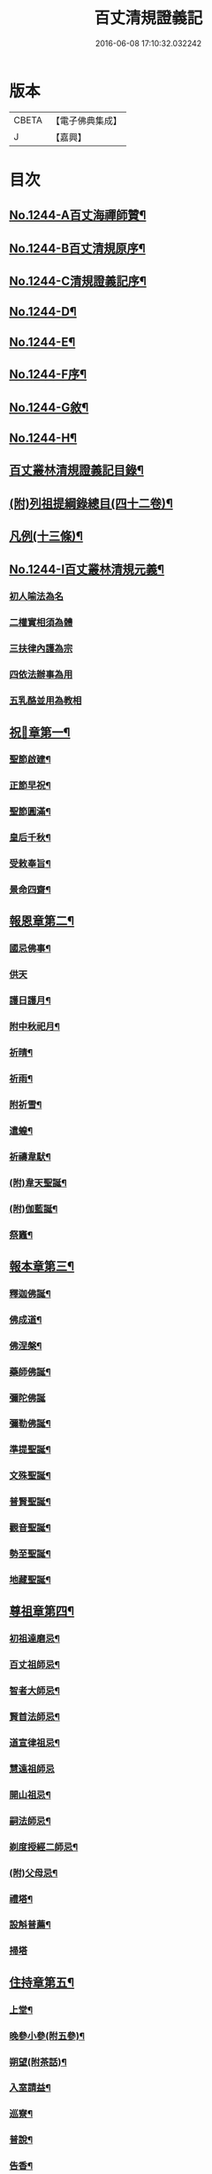#+TITLE: 百丈清規證義記 
#+DATE: 2016-06-08 17:10:32.032242

* 版本
 |     CBETA|【電子佛典集成】|
 |         J|【嘉興】    |

* 目次
** [[file:KR6q0135_001.txt::001-0373a1][No.1244-A百丈海禪師贊¶]]
** [[file:KR6q0135_001.txt::001-0373a4][No.1244-B百丈清規原序¶]]
** [[file:KR6q0135_001.txt::001-0373c1][No.1244-C清規證義記序¶]]
** [[file:KR6q0135_001.txt::001-0374a5][No.1244-D¶]]
** [[file:KR6q0135_001.txt::001-0374b1][No.1244-E¶]]
** [[file:KR6q0135_001.txt::001-0374b10][No.1244-F序¶]]
** [[file:KR6q0135_001.txt::001-0374c15][No.1244-G敘¶]]
** [[file:KR6q0135_001.txt::001-0375a14][No.1244-H¶]]
** [[file:KR6q0135_001.txt::001-0375c2][百丈叢林清規證義記目錄¶]]
** [[file:KR6q0135_001.txt::001-0376c20][(附)列祖提綱錄總目(四十二卷)¶]]
** [[file:KR6q0135_001.txt::001-0378b20][凡例(十三條)¶]]
** [[file:KR6q0135_001.txt::001-0379b10][No.1244-I百丈叢林清規元義¶]]
*** [[file:KR6q0135_001.txt::001-0379b14][初人喻法為名]]
*** [[file:KR6q0135_001.txt::001-0380a11][二權實相須為體]]
*** [[file:KR6q0135_001.txt::001-0380a21][三扶律內護為宗]]
*** [[file:KR6q0135_001.txt::001-0380b4][四依法辦事為用]]
*** [[file:KR6q0135_001.txt::001-0380b11][五乳酪並用為教相]]
** [[file:KR6q0135_001.txt::001-0380c6][祝𨤲章第一¶]]
*** [[file:KR6q0135_001.txt::001-0380c16][聖節啟建¶]]
*** [[file:KR6q0135_001.txt::001-0381c4][正節早祝¶]]
*** [[file:KR6q0135_001.txt::001-0382b5][聖節圓滿¶]]
*** [[file:KR6q0135_001.txt::001-0383a5][皇后千秋¶]]
*** [[file:KR6q0135_001.txt::001-0383a14][受敕奉旨¶]]
*** [[file:KR6q0135_001.txt::001-0383b18][景命四齋¶]]
** [[file:KR6q0135_002.txt::002-0384a13][報恩章第二¶]]
*** [[file:KR6q0135_002.txt::002-0384b8][國忌佛事¶]]
*** [[file:KR6q0135_002.txt::002-0384b24][供天]]
*** [[file:KR6q0135_002.txt::002-0385c24][護日護月¶]]
*** [[file:KR6q0135_002.txt::002-0386b14][附中秋祀月¶]]
*** [[file:KR6q0135_002.txt::002-0387a9][祈晴¶]]
*** [[file:KR6q0135_002.txt::002-0387c4][祈雨¶]]
*** [[file:KR6q0135_002.txt::002-0390b8][附祈雪¶]]
*** [[file:KR6q0135_002.txt::002-0390b13][遣蝗¶]]
*** [[file:KR6q0135_002.txt::002-0391a12][祈禱韋䭾¶]]
*** [[file:KR6q0135_002.txt::002-0391c11][(附)韋天聖誕¶]]
*** [[file:KR6q0135_002.txt::002-0392a2][(附)伽藍誕¶]]
*** [[file:KR6q0135_002.txt::002-0392b6][祭竈¶]]
** [[file:KR6q0135_003.txt::003-0392c14][報本章第三¶]]
*** [[file:KR6q0135_003.txt::003-0393a6][釋迦佛誕¶]]
*** [[file:KR6q0135_003.txt::003-0394c13][佛成道¶]]
*** [[file:KR6q0135_003.txt::003-0395a20][佛涅槃¶]]
*** [[file:KR6q0135_003.txt::003-0396a9][藥師佛誕¶]]
*** [[file:KR6q0135_003.txt::003-0396b24][彌陀佛誕]]
*** [[file:KR6q0135_003.txt::003-0397a12][彌勒佛誕¶]]
*** [[file:KR6q0135_003.txt::003-0398b7][準提聖誕¶]]
*** [[file:KR6q0135_003.txt::003-0399a3][文殊聖誕¶]]
*** [[file:KR6q0135_003.txt::003-0400a6][普賢聖誕¶]]
*** [[file:KR6q0135_003.txt::003-0400b19][觀音聖誕¶]]
*** [[file:KR6q0135_003.txt::003-0401b10][勢至聖誕¶]]
*** [[file:KR6q0135_003.txt::003-0402a14][地藏聖誕¶]]
** [[file:KR6q0135_004.txt::004-0403a6][尊祖章第四¶]]
*** [[file:KR6q0135_004.txt::004-0403a21][初祖達磨忌¶]]
*** [[file:KR6q0135_004.txt::004-0404b23][百丈祖師忌¶]]
*** [[file:KR6q0135_004.txt::004-0405b18][智者大師忌¶]]
*** [[file:KR6q0135_004.txt::004-0406b2][賢首法師忌¶]]
*** [[file:KR6q0135_004.txt::004-0407b13][道宣律祖忌¶]]
*** [[file:KR6q0135_004.txt::004-0407c24][慧遠祖師忌]]
*** [[file:KR6q0135_004.txt::004-0408c13][開山祖忌¶]]
*** [[file:KR6q0135_004.txt::004-0409a18][嗣法師忌¶]]
*** [[file:KR6q0135_004.txt::004-0409c10][剃度授經二師忌¶]]
*** [[file:KR6q0135_004.txt::004-0410a15][(附)父母忌¶]]
*** [[file:KR6q0135_004.txt::004-0411a11][禮塔¶]]
*** [[file:KR6q0135_004.txt::004-0411a23][設斛普薦¶]]
*** [[file:KR6q0135_004.txt::004-0411c24][掃塔]]
** [[file:KR6q0135_005.txt::005-0412b11][住持章第五¶]]
*** [[file:KR6q0135_005.txt::005-0412c16][上堂¶]]
*** [[file:KR6q0135_005.txt::005-0413c18][晚參小參(附五參)¶]]
*** [[file:KR6q0135_005.txt::005-0414a13][朔望(附茶話)¶]]
*** [[file:KR6q0135_005.txt::005-0414a24][入室請益¶]]
*** [[file:KR6q0135_005.txt::005-0414b16][巡寮¶]]
*** [[file:KR6q0135_005.txt::005-0414c7][普說¶]]
*** [[file:KR6q0135_005.txt::005-0414c14][告香¶]]
*** [[file:KR6q0135_005.txt::005-0416a5][念誦¶]]
*** [[file:KR6q0135_005.txt::005-0416a19][(附)念誦規約(凡十一條)¶]]
*** [[file:KR6q0135_005.txt::005-0416c6][證義]]
*** [[file:KR6q0135_005.txt::005-0416c17][設斛¶]]
*** [[file:KR6q0135_005.txt::005-0418c11][薰墖¶]]
*** [[file:KR6q0135_005.txt::005-0419a20][點藥師墖燈¶]]
*** [[file:KR6q0135_005.txt::005-0419c13][普佛¶]]
*** [[file:KR6q0135_005.txt::005-0419c20][肅眾¶]]
*** [[file:KR6q0135_005.txt::005-0420c11][訓童行¶]]
*** [[file:KR6q0135_005.txt::005-0421a19][為行者普說¶]]
*** [[file:KR6q0135_005.txt::005-0421b19][受法衣¶]]
*** [[file:KR6q0135_005.txt::005-0421c15][掩關¶]]
*** [[file:KR6q0135_005.txt::005-0422a8][啟關¶]]
*** [[file:KR6q0135_005.txt::005-0422b5][迎待尊宿(六禮)]]
**** [[file:KR6q0135_005.txt::005-0422b6][迎待看單第一¶]]
**** [[file:KR6q0135_005.txt::005-0422c5][陞座第二¶]]
**** [[file:KR6q0135_005.txt::005-0422c24][落堂第三]]
**** [[file:KR6q0135_005.txt::005-0423a21][請齋第四¶]]
**** [[file:KR6q0135_005.txt::005-0423b15][參堂巡寮第五¶]]
**** [[file:KR6q0135_005.txt::005-0423c3][回山第六¶]]
*** [[file:KR6q0135_005.txt::005-0423c23][護法至¶]]
*** [[file:KR6q0135_005.txt::005-0424a19][到宗剎諸山¶]]
*** [[file:KR6q0135_005.txt::005-0424a23][慶生¶]]
*** [[file:KR6q0135_005.txt::005-0424c2][飯僧¶]]
*** [[file:KR6q0135_005.txt::005-0425b18][施齋田¶]]
*** [[file:KR6q0135_005.txt::005-0426a7][供羅漢¶]]
**** [[file:KR6q0135_005.txt::005-0426a7][儀軌]]
**** [[file:KR6q0135_005.txt::005-0427b10][五百之第一¶]]
**** [[file:KR6q0135_005.txt::005-0427c13][第二百起¶]]
**** [[file:KR6q0135_005.txt::005-0428a6][第三百起¶]]
**** [[file:KR6q0135_005.txt::005-0428b4][第四百起¶]]
**** [[file:KR6q0135_005.txt::005-0428c2][第五百起¶]]
*** [[file:KR6q0135_005.txt::005-0429a19][放生¶]]
*** [[file:KR6q0135_005.txt::005-0430b21][(附)生所規約(凡十五條)¶]]
*** [[file:KR6q0135_005.txt::005-0431a10][供法衣¶]]
*** [[file:KR6q0135_005.txt::005-0431b6][受煎點¶]]
*** [[file:KR6q0135_005.txt::005-0431b15][通嗣書嗣法書至遺書至¶]]
*** [[file:KR6q0135_005.txt::005-0431c21][請新住持¶]]
*** [[file:KR6q0135_005.txt::005-0432b19][附請新住持啟¶]]
*** [[file:KR6q0135_005.txt::005-0433a7][入院¶]]
*** [[file:KR6q0135_005.txt::005-0433c23][住持出入¶]]
*** [[file:KR6q0135_005.txt::005-0434b6][退院¶]]
*** [[file:KR6q0135_005.txt::005-0434c22][板賬¶]]
*** [[file:KR6q0135_005.txt::005-0435b3][遷化¶]]
*** [[file:KR6q0135_005.txt::005-0435c8][入棺¶]]
*** [[file:KR6q0135_005.txt::005-0436a18][停棺¶]]
*** [[file:KR6q0135_005.txt::005-0436b24][茶毗¶]]
*** [[file:KR6q0135_005.txt::005-0437b3][入墖¶]]
*** [[file:KR6q0135_005.txt::005-0437c5][估唱¶]]
*** [[file:KR6q0135_005.txt::005-0438a14][安牌¶]]
*** [[file:KR6q0135_005.txt::005-0438a22][裝造佛像¶]]
*** [[file:KR6q0135_005.txt::005-0441b20][脩整經典¶]]
*** [[file:KR6q0135_005.txt::005-0442a19][脩造僧坊¶]]
** [[file:KR6q0135_006.txt::006-0443a13][兩序章第六¶]]
*** [[file:KR6q0135_006.txt::006-0443b6][執事單¶]]
*** [[file:KR6q0135_006.txt::006-0443c19][西序¶]]
**** [[file:KR6q0135_006.txt::006-0443c19][一禪堂]]
***** [[file:KR6q0135_006.txt::006-0443c19][首座]]
***** [[file:KR6q0135_006.txt::006-0444a2][西堂]]
***** [[file:KR6q0135_006.txt::006-0444a4][○後堂]]
***** [[file:KR6q0135_006.txt::006-0444a6][○堂主]]
***** [[file:KR6q0135_006.txt::006-0444a16][書記]]
***** [[file:KR6q0135_006.txt::006-0444b7][知藏]]
***** [[file:KR6q0135_006.txt::006-0444b9][○藏主]]
***** [[file:KR6q0135_006.txt::006-0444b18][維那]]
***** [[file:KR6q0135_006.txt::006-0444b23][○悅眾]]
***** [[file:KR6q0135_006.txt::006-0444c3][○參頭]]
***** [[file:KR6q0135_006.txt::006-0444c17][清眾]]
***** [[file:KR6q0135_006.txt::006-0445a6][禪堂香燈]]
***** [[file:KR6q0135_006.txt::006-0445a9][○司水]]
**** [[file:KR6q0135_006.txt::006-0445a20][三侍寮]]
***** [[file:KR6q0135_006.txt::006-0445a20][祖侍]]
***** [[file:KR6q0135_006.txt::006-0445b2][燒香]]
***** [[file:KR6q0135_006.txt::006-0445b14][記錄]]
***** [[file:KR6q0135_006.txt::006-0445c1][衣鉢]]
***** [[file:KR6q0135_006.txt::006-0445c18][湯藥]]
***** [[file:KR6q0135_006.txt::006-0445c21][○請客]]
***** [[file:KR6q0135_006.txt::006-0446a9][侍者]]
***** [[file:KR6q0135_006.txt::006-0446b3][聖僧侍者]]
*** [[file:KR6q0135_006.txt::006-0446c4][東序¶]]
**** [[file:KR6q0135_006.txt::006-0446c4][四庫房]]
***** [[file:KR6q0135_006.txt::006-0446c4][都監]]
***** [[file:KR6q0135_006.txt::006-0446c9][○監院]]
***** [[file:KR6q0135_006.txt::006-0446c17][○副寺]]
***** [[file:KR6q0135_006.txt::006-0446c23][○知事]]
***** [[file:KR6q0135_006.txt::006-0446c37][庫司]]
***** [[file:KR6q0135_006.txt::006-0446c43][庫頭]]
***** [[file:KR6q0135_006.txt::006-0447b7][米頭]]
***** [[file:KR6q0135_006.txt::006-0447b14][炭頭(兼)爐頭]]
***** [[file:KR6q0135_006.txt::006-0447b20][印房]]
***** [[file:KR6q0135_006.txt::006-0447c18][担運(帶)貼庫]]
***** [[file:KR6q0135_006.txt::006-0447c24][附常住財物出入規銘(并條〔給〕共十八條)¶]]
**** [[file:KR6q0135_006.txt::006-0448c9][五客堂]]
***** [[file:KR6q0135_006.txt::006-0448c9][僧值]]
***** [[file:KR6q0135_006.txt::006-0449b3][知眾]]
***** [[file:KR6q0135_006.txt::006-0449b10][知客]]
***** [[file:KR6q0135_006.txt::006-0449b21][(附列執)照客]]
***** [[file:KR6q0135_006.txt::006-0449c3][○茶頭]]
***** [[file:KR6q0135_006.txt::006-0449c9][○行堂(帶)碗頭]]
***** [[file:KR6q0135_006.txt::006-0449c17][門頭]]
***** [[file:KR6q0135_006.txt::006-0450a10][附客堂規約(二十七條)¶]]
**** [[file:KR6q0135_006.txt::006-0451a7][六厨房]]
***** [[file:KR6q0135_006.txt::006-0451a7][典座]]
***** [[file:KR6q0135_006.txt::006-0451a10][○貼案]]
***** [[file:KR6q0135_006.txt::006-0451a22][飯頭]]
***** [[file:KR6q0135_006.txt::006-0451b1][○二飯]]
***** [[file:KR6q0135_006.txt::006-0451b4][○菜頭]]
***** [[file:KR6q0135_006.txt::006-0451b10][火頭]]
****** [[file:KR6q0135_006.txt::006-0451b10][大火頭]]
****** [[file:KR6q0135_006.txt::006-0451b12][○小火頭]]
***** [[file:KR6q0135_006.txt::006-0451c17][水頭]]
***** [[file:KR6q0135_006.txt::006-0452a2][磨頭]]
***** [[file:KR6q0135_006.txt::006-0452a4][○雜務]]
***** [[file:KR6q0135_006.txt::006-0452a7][○香燈]]
***** [[file:KR6q0135_006.txt::006-0452a12][附厨房條規(凡十條)¶]]
**** [[file:KR6q0135_006.txt::006-0452c3][七山寮]]
***** [[file:KR6q0135_006.txt::006-0452c3][值歲]]
***** [[file:KR6q0135_006.txt::006-0452c13][知山]]
***** [[file:KR6q0135_006.txt::006-0452c19][○巡山]]
***** [[file:KR6q0135_006.txt::006-0452c21][○柴頭]]
***** [[file:KR6q0135_006.txt::006-0453a1][○山寮香燈]]
***** [[file:KR6q0135_006.txt::006-0453a5][附山寮規約(凡七條)¶]]
***** [[file:KR6q0135_006.txt::006-0453a21][知浴]]
***** [[file:KR6q0135_006.txt::006-0453a24][附浴堂規銘(凡十三條)¶]]
***** [[file:KR6q0135_006.txt::006-0453c7][淨頭]]
***** [[file:KR6q0135_006.txt::006-0454a15][知屋(帶)知器]]
***** [[file:KR6q0135_006.txt::006-0454a23][○監修]]
***** [[file:KR6q0135_006.txt::006-0454b3][化主]]
**** [[file:KR6q0135_006.txt::006-0454b21][八收供寮]]
***** [[file:KR6q0135_006.txt::006-0454b21][化飯]]
***** [[file:KR6q0135_006.txt::006-0454c12][收供]]
***** [[file:KR6q0135_006.txt::006-0455a19][附收供寮規(凡十八條)¶]]
***** [[file:KR6q0135_006.txt::006-0455c16][莊主]]
***** [[file:KR6q0135_006.txt::006-0455c21][○監收]]
***** [[file:KR6q0135_006.txt::006-0456a8][園頭]]
***** [[file:KR6q0135_006.txt::006-0456b3][附園房寮規¶]]
***** [[file:KR6q0135_006.txt::006-0456c4][附下院執事約(即莊主園頭另住之處就稍遠者言故名下院凡九條)¶]]
**** [[file:KR6q0135_006.txt::006-0457a12][九旦過堂]]
***** [[file:KR6q0135_006.txt::006-0457a13][寮元¶]]
***** [[file:KR6q0135_006.txt::006-0457a18][附旦過堂規(即雲水堂凡十三條)¶]]
***** [[file:KR6q0135_006.txt::006-0457c6][閒住]]
***** [[file:KR6q0135_006.txt::006-0457c17][附耆舊堂規¶]]
**** [[file:KR6q0135_006.txt::006-0458a23][十香燈寮]]
***** [[file:KR6q0135_006.txt::006-0458a23][殿主]]
***** [[file:KR6q0135_006.txt::006-0458b7][○法堂香燈]]
***** [[file:KR6q0135_006.txt::006-0458b10][○藏樓香燈]]
***** [[file:KR6q0135_006.txt::006-0458b12][○內塔主]]
***** [[file:KR6q0135_006.txt::006-0458b14][○外塔主]]
***** [[file:KR6q0135_006.txt::006-0458b17][○祖堂(即賢者寮)香燈]]
***** [[file:KR6q0135_006.txt::006-0459a24][巡照]]
****** [[file:KR6q0135_006.txt::006-0459a24][日巡]]
****** [[file:KR6q0135_006.txt::006-0459b2][○夜巡]]
***** [[file:KR6q0135_006.txt::006-0459b8][○打掃]]
*** [[file:KR6q0135_006.txt::006-0459b21][請兩序執¶]]
*** [[file:KR6q0135_006.txt::006-0460a19][班首秉拂(分二)]]
**** [[file:KR6q0135_006.txt::006-0460a20][一新請受執¶]]
**** [[file:KR6q0135_006.txt::006-0460b14][二八節奉命¶]]
*** [[file:KR6q0135_006.txt::006-0460c23][請齋茶¶]]
*** [[file:KR6q0135_006.txt::006-0461a19][兩序辭執¶]]
** [[file:KR6q0135_007.txt::007-0461b12][大眾章第七¶]]
*** [[file:KR6q0135_007.txt::007-0461c5][剃度正範¶]]
**** [[file:KR6q0135_007.txt::007-0461c6][初遵律十例]]
***** [[file:KR6q0135_007.txt::007-0461c10][一師遴德臘]]
***** [[file:KR6q0135_007.txt::007-0461c17][二機擇信志]]
***** [[file:KR6q0135_007.txt::007-0461c22][三剃度白僧]]
***** [[file:KR6q0135_007.txt::007-0462a3][四護世譏嫌]]
***** [[file:KR6q0135_007.txt::007-0462a20][五稱量老小]]
***** [[file:KR6q0135_007.txt::007-0462b3][六防禁越濟]]
***** [[file:KR6q0135_007.txt::007-0462b11][七濟度無私]]
***** [[file:KR6q0135_007.txt::007-0462b17][八道業元基]]
***** [[file:KR6q0135_007.txt::007-0462b24][九訓䇿苦行]]
***** [[file:KR6q0135_007.txt::007-0462c5][十敷設儀式]]
**** [[file:KR6q0135_007.txt::007-0462c15][二崇正辯譌¶]]
**** [[file:KR6q0135_007.txt::007-0463a11][三五戒元基]]
***** [[file:KR6q0135_007.txt::007-0463a12][第一導引¶]]
***** [[file:KR6q0135_007.txt::007-0463a23][第二啟白¶]]
***** [[file:KR6q0135_007.txt::007-0463b8][第三請師¶]]
***** [[file:KR6q0135_007.txt::007-0463c3][第四開導]]
***** [[file:KR6q0135_007.txt::007-0463c18][第五請聖]]
***** [[file:KR6q0135_007.txt::007-0464a17][第六懺悔]]
***** [[file:KR6q0135_007.txt::007-0464b12][第七問遮難]]
***** [[file:KR6q0135_007.txt::007-0464b22][第八授歸戒]]
***** [[file:KR6q0135_007.txt::007-0465a12][第九發願]]
***** [[file:KR6q0135_007.txt::007-0465a21][第十誡囑回向]]
**** [[file:KR6q0135_007.txt::007-0465b15][四十支正範]]
***** [[file:KR6q0135_007.txt::007-0465b16][第一通白敷座¶]]
***** [[file:KR6q0135_007.txt::007-0465c6][第二集眾請師¶]]
***** [[file:KR6q0135_007.txt::007-0465c24][第三遣求度者出]]
***** [[file:KR6q0135_007.txt::007-0466a6][第四和僧羯磨]]
***** [[file:KR6q0135_007.txt::007-0466a21][第五召求度者入¶]]
***** [[file:KR6q0135_007.txt::007-0466b15][第六開導]]
***** [[file:KR6q0135_007.txt::007-0466c6][第七辭謝君親]]
***** [[file:KR6q0135_007.txt::007-0466c20][第八剃髮]]
***** [[file:KR6q0135_007.txt::007-0467b12][第九授沙彌戒]]
***** [[file:KR6q0135_007.txt::007-0468b2][第十勸誡回向]]
***** [[file:KR6q0135_007.txt::007-0468c18][(附)剃度規約(凡八條)¶]]
***** [[file:KR6q0135_007.txt::007-0469a13][(附)上供疏式¶]]
*** [[file:KR6q0135_007.txt::007-0470a12][付戒]]
**** [[file:KR6q0135_007.txt::007-0470a15][初貼報單]]
**** [[file:KR6q0135_007.txt::007-0470a23][次預備禮物]]
**** [[file:KR6q0135_007.txt::007-0470c5][次預請諸執]]
**** [[file:KR6q0135_007.txt::007-0471b1][次預習佛事]]
**** [[file:KR6q0135_007.txt::007-0472c22][次酌定戒期]]
**** [[file:KR6q0135_007.txt::007-0473c4][次右師派白]]
**** [[file:KR6q0135_007.txt::007-0473c21][受戒堂規(凡十四條)¶]]
*** [[file:KR6q0135_007.txt::007-0474b23][布薩節要]]
**** [[file:KR6q0135_007.txt::007-0474b24][綱目十節第一¶]]
***** [[file:KR6q0135_007.txt::007-0474c2][一總論兩乘]]
***** [[file:KR6q0135_007.txt::007-0474c4][二崇正辯訛]]
***** [[file:KR6q0135_007.txt::007-0474c10][三如教遵古]]
***** [[file:KR6q0135_007.txt::007-0474c18][四稱德量人]]
***** [[file:KR6q0135_007.txt::007-0475a2][五淨堂和眾]]
***** [[file:KR6q0135_007.txt::007-0475a6][六敬法謙人]]
***** [[file:KR6q0135_007.txt::007-0475a12][七集同揀異]]
***** [[file:KR6q0135_007.txt::007-0475a17][八奉法請教]]
***** [[file:KR6q0135_007.txt::007-0475a20][九界成法應]]
***** [[file:KR6q0135_007.txt::007-0475b5][十大儀小例]]
**** [[file:KR6q0135_007.txt::007-0475b17][略明懺悔羯磨法第二¶]]
**** [[file:KR6q0135_007.txt::007-0476a14][先明僧法羯磨誦戒第三¶]]
**** [[file:KR6q0135_007.txt::007-0477a5][復明僧法略誦戒第四¶]]
**** [[file:KR6q0135_007.txt::007-0477a25][次明對首法羯磨誦戒第五¶]]
**** [[file:KR6q0135_007.txt::007-0477b5][後明心念法羯磨誦戒第六¶]]
**** [[file:KR6q0135_007.txt::007-0477b8][比丘律顯是明非第七¶]]
**** [[file:KR6q0135_007.txt::007-0477b24][正明菩薩僧法羯磨誦戒第八¶]]
**** [[file:KR6q0135_007.txt::007-0478a22][菩薩律顯是明非第九¶]]
**** [[file:KR6q0135_007.txt::007-0478b10][附居家二眾布薩第十¶]]
*** [[file:KR6q0135_007.txt::007-0478b15][五篇六聚]]
**** [[file:KR6q0135_007.txt::007-0478b16][第一篇四波羅夷法]]
**** [[file:KR6q0135_007.txt::007-0478b18][第二篇十三僧伽婆尸沙法]]
**** [[file:KR6q0135_007.txt::007-0478b20][第三聚偷蘭遮法]]
**** [[file:KR6q0135_007.txt::007-0478b22][第三篇波逸提法]]
**** [[file:KR6q0135_007.txt::007-0478c2][第四篇四波羅提提舍尼法]]
**** [[file:KR6q0135_007.txt::007-0478c4][第五篇一百式叉迦羅法¶]]
*** [[file:KR6q0135_007.txt::007-0479b20][護戒¶]]
*** [[file:KR6q0135_007.txt::007-0480c11][道具¶]]
*** [[file:KR6q0135_007.txt::007-0481c12][附式叉摩那辯正¶]]
*** [[file:KR6q0135_007.txt::007-0483a10][附尼八敬法¶]]
*** [[file:KR6q0135_007.txt::007-0484a7][掛單¶]]
*** [[file:KR6q0135_007.txt::007-0484a24][安單¶]]
*** [[file:KR6q0135_007.txt::007-0484c20][普請¶]]
*** [[file:KR6q0135_007.txt::007-0485a10][日用軌範¶]]
*** [[file:KR6q0135_007.txt::007-0487a17][附蓮池修身十事¶]]
*** [[file:KR6q0135_007.txt::007-0487b6][附出家人(戒)不祥事¶]]
*** [[file:KR6q0135_007.txt::007-0487c15][共住規約¶]]
*** [[file:KR6q0135_007.txt::007-0488c5][淨業堂規約(凡十五條)¶]]
*** [[file:KR6q0135_007.txt::007-0489c3][佛七規約(實貼本堂凡二十二條)¶]]
*** [[file:KR6q0135_007.txt::007-0490c4][附佛七回向疏¶]]
*** [[file:KR6q0135_007.txt::007-0491b2][分衛¶]]
*** [[file:KR6q0135_007.txt::007-0492b3][拾遺¶]]
*** [[file:KR6q0135_007.txt::007-0492b21][(附)省行堂規(亦名涅槃堂西域稱無常院俗呼病堂凡例共十五條)¶]]
*** [[file:KR6q0135_007.txt::007-0493b12][附看病人¶]]
*** [[file:KR6q0135_007.txt::007-0494a4][大眾龜鏡文¶]]
*** [[file:KR6q0135_007.txt::007-0495c11][付法¶]]
**** [[file:KR6q0135_007.txt::007-0495c11][南岳三支。青原一支]]
**** [[file:KR6q0135_007.txt::007-0497c8][附天台教觀一宗¶]]
**** [[file:KR6q0135_007.txt::007-0498b9][附賢首教觀一宗¶]]
**** [[file:KR6q0135_007.txt::007-0498c13][附南山律宗¶]]
** [[file:KR6q0135_008.txt::008-0499b13][節臘章第八¶]]
*** [[file:KR6q0135_008.txt::008-0499c7][安居¶]]
*** [[file:KR6q0135_008.txt::008-0500c16][夏中念佛¶]]
*** [[file:KR6q0135_008.txt::008-0501a14][夏中講經¶]]
*** [[file:KR6q0135_008.txt::008-0501c21][講堂規約(凡一十二條)¶]]
*** [[file:KR6q0135_008.txt::008-0502a23][附座主條約(凡九條)¶]]
*** [[file:KR6q0135_008.txt::008-0502c6][蘭盆儀軌摘要¶]]
**** [[file:KR6q0135_008.txt::008-0502c6][開啟壇儀]]
**** [[file:KR6q0135_008.txt::008-0503a7][淨壇遶經¶]]
**** [[file:KR6q0135_008.txt::008-0503a23][上蘭盆供¶]]
**** [[file:KR6q0135_008.txt::008-0504b11][眾僧受食¶]]
**** [[file:KR6q0135_008.txt::008-0505a5][蘭盆會約(凡二十一條)¶]]
*** [[file:KR6q0135_008.txt::008-0506a15][解夏¶]]
*** [[file:KR6q0135_008.txt::008-0506c18][坐禪]]
**** [[file:KR6q0135_008.txt::008-0506c19][早課第一¶]]
**** [[file:KR6q0135_008.txt::008-0507a16][上午第二¶]]
**** [[file:KR6q0135_008.txt::008-0507b21][下午第三¶]]
**** [[file:KR6q0135_008.txt::008-0507c23][晚課第四¶]]
**** [[file:KR6q0135_008.txt::008-0508a12][夜香第五¶]]
**** [[file:KR6q0135_008.txt::008-0508b12][禪堂規約(凡三十二條)¶]]
*** [[file:KR6q0135_008.txt::008-0509a24][孟冬貼單]]
*** [[file:KR6q0135_008.txt::008-0509c4][結冬¶]]
*** [[file:KR6q0135_008.txt::008-0510a19][起禪七¶]]
*** [[file:KR6q0135_008.txt::008-0510c24][解禪七]]
*** [[file:KR6q0135_008.txt::008-0511b5][解冬¶]]
*** [[file:KR6q0135_008.txt::008-0511c1][月分須知]]
**** [[file:KR6q0135_008.txt::008-0511c2][正月]]
**** [[file:KR6q0135_008.txt::008-0512c11][附各堂結贊¶]]
**** [[file:KR6q0135_008.txt::008-0513b14][二月]]
**** [[file:KR6q0135_008.txt::008-0513b17][三月¶]]
**** [[file:KR6q0135_008.txt::008-0513b19][四月]]
**** [[file:KR6q0135_008.txt::008-0513b23][五月]]
**** [[file:KR6q0135_008.txt::008-0513c19][六月¶]]
**** [[file:KR6q0135_008.txt::008-0513c20][七月]]
**** [[file:KR6q0135_008.txt::008-0513c23][八月]]
**** [[file:KR6q0135_008.txt::008-0514a2][九月]]
**** [[file:KR6q0135_008.txt::008-0514a10][十月]]
**** [[file:KR6q0135_008.txt::008-0514a14][十一月]]
**** [[file:KR6q0135_008.txt::008-0514b2][十二月]]
** [[file:KR6q0135_009.txt::009-0515a13][法器章第九¶]]
*** [[file:KR6q0135_009.txt::009-0515b7][鐘¶]]
*** [[file:KR6q0135_009.txt::009-0516a12][板¶]]
*** [[file:KR6q0135_009.txt::009-0516a21][木魚¶]]
*** [[file:KR6q0135_009.txt::009-0516b3][犍椎¶]]
*** [[file:KR6q0135_009.txt::009-0516b12][磬¶]]
*** [[file:KR6q0135_009.txt::009-0516b18][皷¶]]
** [[file:KR6q0135_009.txt::009-0516c15][No.1244-J地輿名目(一十九省)¶]]
*** [[file:KR6q0135_009.txt::009-0516c20][盛京省]]
*** [[file:KR6q0135_009.txt::009-0517a4][直𨽻省]]
*** [[file:KR6q0135_009.txt::009-0517b10][江南省]]
*** [[file:KR6q0135_009.txt::009-0517c2][安徽省]]
*** [[file:KR6q0135_009.txt::009-0517c16][江西省]]
*** [[file:KR6q0135_009.txt::009-0518a10][浙江省]]
*** [[file:KR6q0135_009.txt::009-0518b3][福建省]]
*** [[file:KR6q0135_009.txt::009-0518b18][湖北省]]
*** [[file:KR6q0135_009.txt::009-0518c10][湖南省]]
*** [[file:KR6q0135_009.txt::009-0519a2][河南省]]
*** [[file:KR6q0135_009.txt::009-0519a24][山東省]]
*** [[file:KR6q0135_009.txt::009-0519b22][山西省]]
*** [[file:KR6q0135_009.txt::009-0519c20][陝西省]]
*** [[file:KR6q0135_009.txt::009-0520a13][甘肅省]]
*** [[file:KR6q0135_009.txt::009-0520b4][四川省]]
*** [[file:KR6q0135_009.txt::009-0520c9][廣東省]]
*** [[file:KR6q0135_009.txt::009-0521a4][廣西省]]
*** [[file:KR6q0135_009.txt::009-0521b1][雲南省]]
*** [[file:KR6q0135_009.txt::009-0521b21][貴州省]]

* 卷
[[file:KR6q0135_001.txt][百丈清規證義記 1]]
[[file:KR6q0135_002.txt][百丈清規證義記 2]]
[[file:KR6q0135_003.txt][百丈清規證義記 3]]
[[file:KR6q0135_004.txt][百丈清規證義記 4]]
[[file:KR6q0135_005.txt][百丈清規證義記 5]]
[[file:KR6q0135_006.txt][百丈清規證義記 6]]
[[file:KR6q0135_007.txt][百丈清規證義記 7]]
[[file:KR6q0135_008.txt][百丈清規證義記 8]]
[[file:KR6q0135_009.txt][百丈清規證義記 9]]

